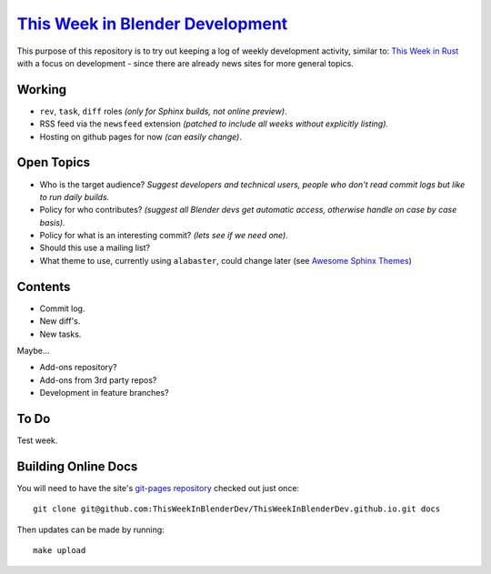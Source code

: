 
******************************************************************************
`This Week in Blender Development <https://thisweekinblenderdev.github.io/>`__
******************************************************************************

This purpose of this repository is to try out keeping a log of weekly development activity, similar to:
`This Week in Rust <https://this-week-in-rust.org/>`__
with a focus on development - since there are already news sites for more general topics.


Working
=======

- ``rev``, ``task``, ``diff`` roles *(only for Sphinx builds, not online preview)*.
- RSS feed via the ``newsfeed`` extension *(patched to include all weeks without explicitly listing).*
- Hosting on github pages for now *(can easily change)*.


Open Topics
===========

- Who is the target audience?
  *Suggest developers and technical users, people who don't read commit logs but like to run daily builds.*
- Policy for who contributes?
  *(suggest all Blender devs get automatic access, otherwise handle on case by case basis).*
- Policy for what is an interesting commit?
  *(lets see if we need one)*.
- Should this use a mailing list?
- What theme to use, currently using ``alabaster``, could change later
  (see `Awesome Sphinx Themes <https://github.com/yoloseem/awesome-sphinxdoc#themes>`__)


Contents
========

- Commit log.
- New diff's.
- New tasks.

Maybe...

- Add-ons repository?
- Add-ons from 3rd party repos?
- Development in feature branches?


To Do
=====

Test week.


Building Online Docs
====================

You will need to have the site's
`git-pages repository <https://github.com/ThisWeekInBlenderDev/ThisWeekInBlenderDev.github.io>`__
checked out just once::

   git clone git@github.com:ThisWeekInBlenderDev/ThisWeekInBlenderDev.github.io.git docs

Then updates can be made by running::

   make upload

